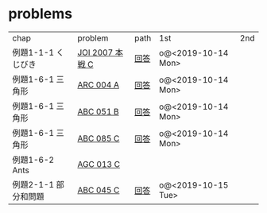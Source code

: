 * problems

| chap                 | problem         | path | 1st                | 2nd |
| 例題1-1-1 くじびき   | [[https://atcoder.jp/contests/joi2008ho/tasks/joi2008ho_c][JOI 2007 本戦 C]] | [[./1-1/1][回答]] | o@<2019-10-14 Mon> |     |
| 例題1-6-1 三角形     | [[https://atcoder.jp/contests/arc004/tasks/arc004_1][ARC 004 A]]       | [[file:1-6-1/1/][回答]] | o@<2019-10-14 Mon> |     |
| 例題1-6-1 三角形     | [[https://atcoder.jp/contests/abc051/tasks/abc051_b][ABC 051 B]]       | [[file:1-6-1/2/][回答]] | o@<2019-10-14 Mon> |     |
| 例題1-6-1 三角形     | [[https://atcoder.jp/contests/abc085/tasks/abc085_c][ABC 085 C]]       | [[file:1-6-1/3/][回答]] | o@<2019-10-14 Mon> |     |
| 例題1-6-2 Ants       | [[https://atcoder.jp/contests/agc013/tasks/agc013_c][AGC 013 C]]       |      |                    |     |
| 例題2-1-1 部分和問題 | [[https://atcoder.jp/contests/arc061/tasks/arc061_a][ABC 045 C]]       | [[file:2-1-1/1/main.scm][回答]] | o@<2019-10-15 Tue> |     |
